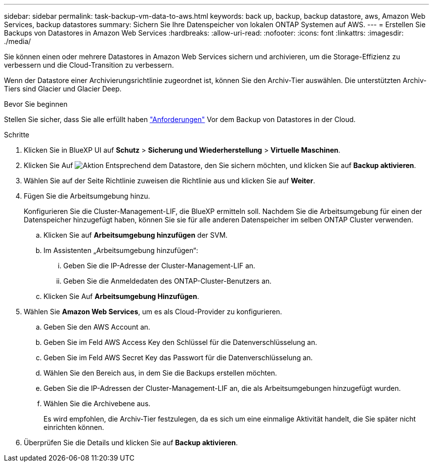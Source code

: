 ---
sidebar: sidebar 
permalink: task-backup-vm-data-to-aws.html 
keywords: back up, backup, backup datastore, aws, Amazon Web Services, backup datastores 
summary: Sichern Sie Ihre Datenspeicher von lokalen ONTAP Systemen auf AWS. 
---
= Erstellen Sie Backups von Datastores in Amazon Web Services
:hardbreaks:
:allow-uri-read: 
:nofooter: 
:icons: font
:linkattrs: 
:imagesdir: ./media/


[role="lead"]
Sie können einen oder mehrere Datastores in Amazon Web Services sichern und archivieren, um die Storage-Effizienz zu verbessern und die Cloud-Transition zu verbessern.

Wenn der Datastore einer Archivierungsrichtlinie zugeordnet ist, können Sie den Archiv-Tier auswählen. Die unterstützten Archiv-Tiers sind Glacier und Glacier Deep.

.Bevor Sie beginnen
Stellen Sie sicher, dass Sie alle erfüllt haben link:concept-protect-vm-data.html["Anforderungen"] Vor dem Backup von Datastores in der Cloud.

.Schritte
. Klicken Sie in BlueXP UI auf *Schutz* > *Sicherung und Wiederherstellung* > *Virtuelle Maschinen*.
. Klicken Sie Auf image:icon-action.png["Aktion"] Entsprechend dem Datastore, den Sie sichern möchten, und klicken Sie auf *Backup aktivieren*.
. Wählen Sie auf der Seite Richtlinie zuweisen die Richtlinie aus und klicken Sie auf *Weiter*.
. Fügen Sie die Arbeitsumgebung hinzu.
+
Konfigurieren Sie die Cluster-Management-LIF, die BlueXP ermitteln soll. Nachdem Sie die Arbeitsumgebung für einen der Datenspeicher hinzugefügt haben, können Sie sie für alle anderen Datenspeicher im selben ONTAP Cluster verwenden.

+
.. Klicken Sie auf *Arbeitsumgebung hinzufügen* der SVM.
.. Im Assistenten „Arbeitsumgebung hinzufügen“:
+
... Geben Sie die IP-Adresse der Cluster-Management-LIF an.
... Geben Sie die Anmeldedaten des ONTAP-Cluster-Benutzers an.


.. Klicken Sie Auf *Arbeitsumgebung Hinzufügen*.


. Wählen Sie *Amazon Web Services*, um es als Cloud-Provider zu konfigurieren.
+
.. Geben Sie den AWS Account an.
.. Geben Sie im Feld AWS Access Key den Schlüssel für die Datenverschlüsselung an.
.. Geben Sie im Feld AWS Secret Key das Passwort für die Datenverschlüsselung an.
.. Wählen Sie den Bereich aus, in dem Sie die Backups erstellen möchten.
.. Geben Sie die IP-Adressen der Cluster-Management-LIF an, die als Arbeitsumgebungen hinzugefügt wurden.
.. Wählen Sie die Archivebene aus.
+
Es wird empfohlen, die Archiv-Tier festzulegen, da es sich um eine einmalige Aktivität handelt, die Sie später nicht einrichten können.



. Überprüfen Sie die Details und klicken Sie auf *Backup aktivieren*.

